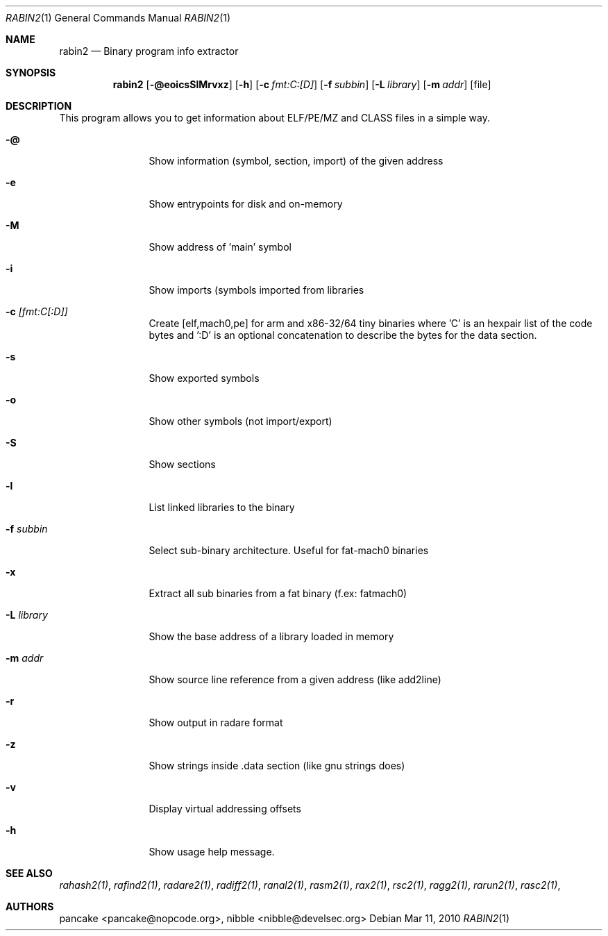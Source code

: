 .Dd Mar 11, 2010
.Dt RABIN2 1
.Os
.Sh NAME
.Nm rabin2
.Nd Binary program info extractor
.Sh SYNOPSIS
.Nm rabin2
.Op Fl @eoicsSlMrvxz
.Op Fl h
.Op Fl c Ar fmt:C:[D]
.Op Fl f Ar subbin
.Op Fl L Ar library
.Op Fl m Ar addr 
.Op file
.Sh DESCRIPTION
This program allows you to get information about ELF/PE/MZ and CLASS files in a simple way.
.Bl -tag -width Fl
.It Fl @
Show information (symbol, section, import) of the given address
.It Fl e
Show entrypoints for disk and on-memory
.It Fl M
Show address of 'main' symbol
.It Fl i
Show imports (symbols imported from libraries
.It Fl c Ar [fmt:C[:D]]
Create [elf,mach0,pe] for arm and x86-32/64 tiny binaries where 'C' is an hexpair list of the code bytes and ':D' is an optional concatenation to describe the bytes for the data section.
.It Fl s
Show exported symbols
.It Fl o
Show other symbols (not import/export)
.It Fl S
Show sections
.It Fl l
List linked libraries to the binary
.It Fl f Ar subbin
Select sub-binary architecture. Useful for fat-mach0 binaries
.It Fl x
Extract all sub binaries from a fat binary (f.ex: fatmach0)
.It Fl L Ar library
Show the base address of a library loaded in memory
.It Fl m Ar addr
Show source line reference from a given address (like add2line)
.It Fl r
Show output in radare format
.It Fl z
Show strings inside .data section (like gnu strings does)
.It Fl v
Display virtual addressing offsets
.It Fl h
Show usage help message.
.El
.Sh SEE ALSO
.Pp
.Xr rahash2(1) ,
.Xr rafind2(1) ,
.Xr radare2(1) ,
.Xr radiff2(1) ,
.Xr ranal2(1) ,
.Xr rasm2(1) ,
.Xr rax2(1) ,
.Xr rsc2(1) ,
.Xr ragg2(1) ,
.Xr rarun2(1) ,
.Xr rasc2(1) ,
.Sh AUTHORS
.Pp
pancake <pancake@nopcode.org>,
nibble <nibble@develsec.org>

